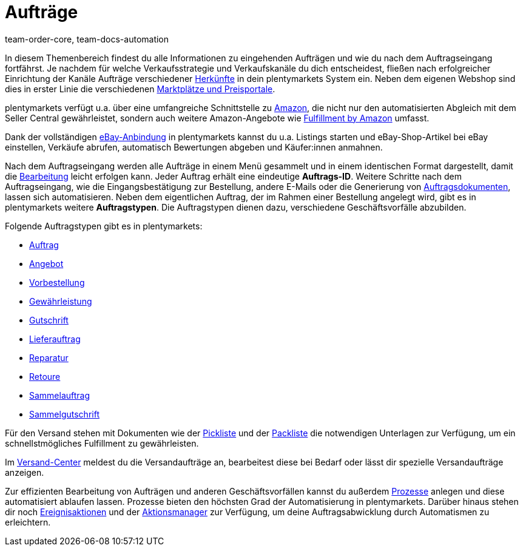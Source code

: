 = Aufträge
:keywords: Aufträge verwalten, Auftrag, Aufträge, Auftragsabwicklung
:author: team-order-core, team-docs-automation
:description: Erfahre alles rund um das Thema Aufträge und Auftragsverwaltung. Lerne außerdem die verschiedenen Auftragstypen kennen.

In diesem Themenbereich findest du alle Informationen zu eingehenden Aufträgen und wie du nach dem Auftragseingang fortfährst. Je nachdem für welche Verkaufsstrategie und Verkaufskanäle du dich entscheidest, fließen nach erfolgreicher Einrichtung der Kanäle Aufträge verschiedener xref:auftraege:auftragsherkunft.adoc#[Herkünfte] in dein plentymarkets System ein. Neben dem eigenen Webshop sind dies in erster Linie die verschiedenen xref:maerkte:maerkte.adoc#[Marktplätze und Preisportale].

plentymarkets verfügt u.a. über eine umfangreiche Schnittstelle zu xref:maerkte:amazon-einrichten.adoc#[Amazon], die nicht nur den automatisierten Abgleich mit dem Seller Central gewährleistet, sondern auch weitere Amazon-Angebote wie xref:maerkte:amazon-fulfillment.adoc#[Fulfillment by Amazon] umfasst.

Dank der vollständigen xref:maerkte:ebay-einrichten.adoc#[eBay-Anbindung] in plentymarkets kannst du u.a. Listings starten und eBay-Shop-Artikel bei eBay einstellen, Verkäufe abrufen, automatisch Bewertungen abgeben und Käufer:innen anmahnen.

Nach dem Auftragseingang werden alle Aufträge in einem Menü gesammelt und in einem identischen Format dargestellt, damit die xref:auftraege:auftraege-verwalten.adoc#1500[Bearbeitung] leicht erfolgen kann. Jeder Auftrag erhält eine eindeutige *Auftrags-ID*. Weitere Schritte nach dem Auftragseingang, wie die Eingangsbestätigung zur Bestellung, andere E-Mails oder die Generierung von xref:auftraege:auftragsdokumente.adoc#[Auftragsdokumenten], lassen sich automatisieren. Neben dem eigentlichen Auftrag, der im Rahmen einer Bestellung angelegt wird, gibt es in plentymarkets weitere *Auftragstypen*. Die Auftragstypen dienen dazu, verschiedene Geschäftsvorfälle abzubilden.

Folgende Auftragstypen gibt es in plentymarkets:

 * xref:auftraege:auftraege-verwalten.adoc#[Auftrag]
 * xref:auftraege:auftraege-verwalten.adoc#240[Angebot]
 * xref:auftraege:auftraege-verwalten.adoc#1100[Vorbestellung]
 * xref:auftraege:auftraege-verwalten.adoc#600[Gewährleistung]
 * xref:auftraege:auftraege-verwalten.adoc#500[Gutschrift]
 * xref:auftraege:auftraege-verwalten.adoc#300[Lieferauftrag]
 * xref:auftraege:auftraege-verwalten.adoc#700[Reparatur]
 * xref:auftraege:auftraege-verwalten.adoc#400[Retoure]
 * xref:auftraege:auftraege-verwalten.adoc#800[Sammelauftrag]
 * xref:auftraege:auftraege-verwalten.adoc#850[Sammelgutschrift]

Für den Versand stehen mit Dokumenten wie der xref:auftraege:pickliste.adoc#[Pickliste] und der xref:auftraege:packliste.adoc#[Packliste] die notwendigen Unterlagen zur Verfügung, um ein schnellstmögliches Fulfillment zu gewährleisten.

Im xref:fulfillment:versand-center.adoc#versandauftrag-anmelden[Versand-Center] meldest du die Versandaufträge an, bearbeitest diese bei Bedarf oder lässt dir spezielle Versandaufträge anzeigen.

Zur effizienten Bearbeitung von Aufträgen und anderen Geschäftsvorfällen kannst du außerdem xref:automatisierung:prozesse-einrichten.adoc#[Prozesse] anlegen und diese automatisiert ablaufen lassen. Prozesse bieten den höchsten Grad der Automatisierung in plentymarkets. Darüber hinaus stehen dir noch xref:automatisierung:ereignisaktionen.adoc#[Ereignisaktionen] und der xref:automatisierung:aktionsmanager.adoc#[Aktionsmanager] zur Verfügung, um deine Auftragsabwicklung durch Automatismen zu erleichtern.
